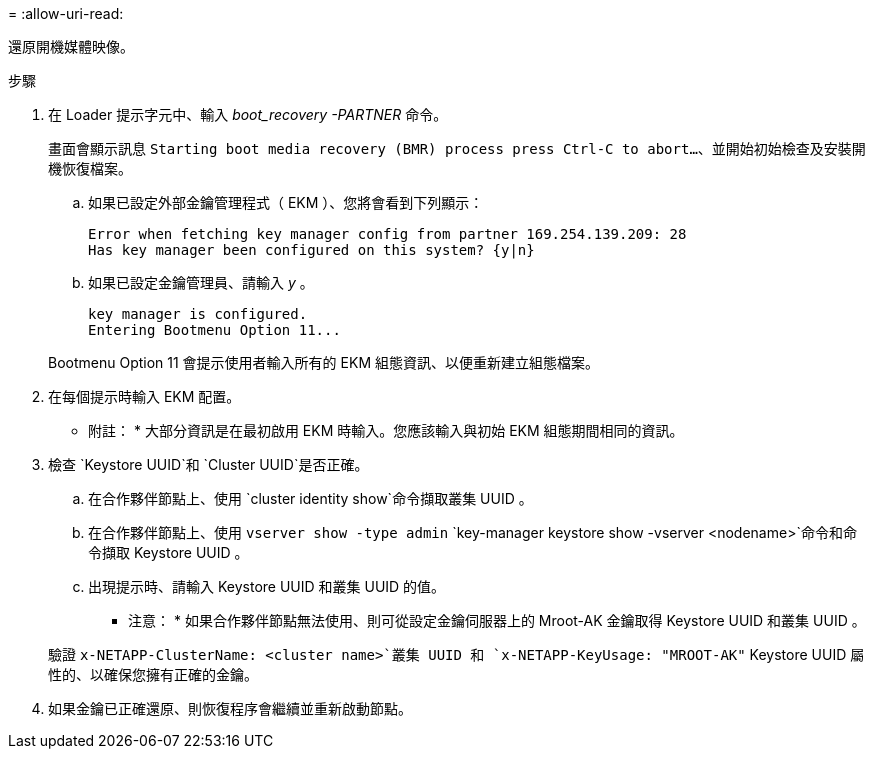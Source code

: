 = 
:allow-uri-read: 


還原開機媒體映像。

.步驟
. 在 Loader 提示字元中、輸入 _boot_recovery -PARTNER_ 命令。
+
畫面會顯示訊息 `Starting boot media recovery (BMR) process press Ctrl-C to abort...`、並開始初始檢查及安裝開機恢復檔案。

+
.. 如果已設定外部金鑰管理程式（ EKM ）、您將會看到下列顯示：
+
....
Error when fetching key manager config from partner 169.254.139.209: 28
Has key manager been configured on this system? {y|n}
....
.. 如果已設定金鑰管理員、請輸入 _y_ 。
+
....
key manager is configured.
Entering Bootmenu Option 11...
....


+
Bootmenu Option 11 會提示使用者輸入所有的 EKM 組態資訊、以便重新建立組態檔案。

. 在每個提示時輸入 EKM 配置。
+
* 附註： * 大部分資訊是在最初啟用 EKM 時輸入。您應該輸入與初始 EKM 組態期間相同的資訊。

. 檢查 `Keystore UUID`和 `Cluster UUID`是否正確。
+
.. 在合作夥伴節點上、使用 `cluster identity show`命令擷取叢集 UUID 。
.. 在合作夥伴節點上、使用 `vserver show -type admin` `key-manager keystore show -vserver <nodename>`命令和命令擷取 Keystore UUID 。
.. 出現提示時、請輸入 Keystore UUID 和叢集 UUID 的值。
+
* 注意： * 如果合作夥伴節點無法使用、則可從設定金鑰伺服器上的 Mroot-AK 金鑰取得 Keystore UUID 和叢集 UUID 。

+
驗證 `x-NETAPP-ClusterName: <cluster name>`叢集 UUID 和 `x-NETAPP-KeyUsage: "MROOT-AK"` Keystore UUID 屬性的、以確保您擁有正確的金鑰。



. 如果金鑰已正確還原、則恢復程序會繼續並重新啟動節點。

